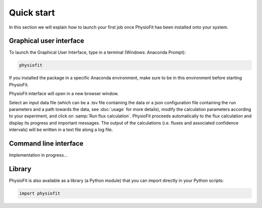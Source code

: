 Quick start
==========

In this section we will explain how to launch your first job once PhysioFit has been installed onto your system.

.. seealso::
   * If you have already used PhysioFit and are looking for a more in-depth tutorial, check out the :doc:`usage` section.

   * The mathematical formalism implemented in PhysioFit to calculate fluxes can be found in the :doc:`method` section.

Graphical user interface
--------------------------------------

To launch the Graphical User Interface, type in a terminal (Windows: Anaconda Prompt):

.. code-block:: bash

  physiofit
 
If you installed the package in a specific Anaconda environment, make sure to be in this environment before starting PhysioFit.

PhysioFit interface will open in a new browser window.

.. image:: _static/interface.jpg
   :scale: 85%

Select an input
data file (which can be a .tsv file containing the data or a json configuration file containing the run parameters and
a path towards the data, see :doc:`usage` for more details), modify the calculation parameters according to your experiment, 
and click on :samp:`Run flux calculation`. PhysioFit proceeds automatically to the flux calculation and display its progress and important messages. The output of the calculations (i.e. fluxes and associated confidence intervals) will be written in a text file along a log file.

Command line interface
----------------------

Implementation in progress...

Library
-------

PhysioFit is also available as a library (a Python module) that you can import directly in your Python
scripts:

.. code-block:: python

  import physiofit

.. seealso::  Have a look at our :ref:`library showcase <Library documentation>` if you are interested into this experimental feature.
